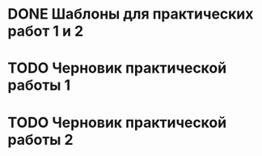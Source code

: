 * DONE Шаблоны для практических работ 1 и 2
* TODO Черновик практической работы 1
* TODO Черновик практической работы 2
